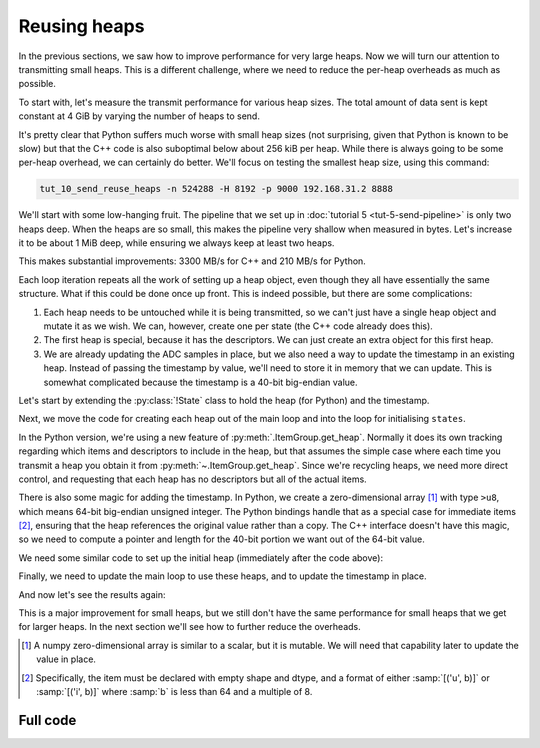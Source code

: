 Reusing heaps
=============
In the previous sections, we saw how to improve performance for very large
heaps. Now we will turn our attention to transmitting small heaps. This is a
different challenge, where we need to reduce the per-heap overheads as much as
possible.

To start with, let's measure the transmit performance for various heap sizes.
The total amount of data sent is kept constant at 4 GiB by varying the number of
heaps to send.

.. image:: tut-10-send-reuse-heaps-before.svg

It's pretty clear that Python suffers much worse with small heap sizes (not
surprising, given that Python is known to be slow) but that the C++ code is
also suboptimal below about 256 kiB per heap. While there is always going to
be some per-heap overhead, we can certainly do better. We'll focus on testing
the smallest heap size, using this command:

.. code-block:: sh

   tut_10_send_reuse_heaps -n 524288 -H 8192 -p 9000 192.168.31.2 8888

We'll start with some low-hanging fruit. The pipeline that we set up in
:doc:`tutorial 5 <tut-5-send-pipeline>` is only two heaps deep. When the heaps
are so small, this makes the pipeline very shallow when measured in bytes.
Let's increase it to be about 1 MiB deep, while ensuring we always keep at
least two heaps.

.. tab-set-code::

 .. code-block:: python
    :dedent: 0

        config = spead2.send.StreamConfig(rate=0.0, max_heaps=max(2, 1024 * 1024 // args.heap_size))
        ...
        states = [State(adc_samples=np.ones(heap_size, np.int8)) for _ in range(config.max_heaps)]

 .. code-block:: c++
    :dedent: 0

        config.set_max_heaps(std::max(std::int64_t(2), 1024 * 1024 / heap_size));
        ...
        std::vector<state> states(config.get_max_heaps());

This makes substantial improvements: 3300 MB/s for C++ and 210 MB/s for
Python.

Each loop iteration repeats all the work of setting up a heap object, even
though they all have essentially the same structure. What if this could be
done once up front. This is indeed possible, but there are some complications:

1. Each heap needs to be untouched while it is being transmitted, so we can't
   just have a single heap object and mutate it as we wish. We can, however,
   create one per state (the C++ code already does this).

2. The first heap is special, because it has the descriptors. We can just
   create an extra object for this first heap.

3. We are already updating the ADC samples in place, but we also need a way to
   update the timestamp in an existing heap. Instead of passing the timestamp
   by value, we'll need to store it in memory that we can update. This is
   somewhat complicated because the timestamp is a 40-bit big-endian value.

Let's start by extending the :py:class:`!State` class to hold the heap (for
Python) and the timestamp.

.. tab-set-code::

 .. code-block:: python

    @dataclass
    class State:
        adc_samples: np.ndarray
        timestamp: np.ndarray
        heap: spead2.send.Heap
        future: asyncio.Future[int] = field(default_factory=asyncio.Future)
        ...

 .. code-block:: c++

    struct state
    {
        std::future<spead2::item_pointer_t> future;
        std::vector<std::int8_t> adc_samples;
        std::uint64_t timestamp;  // big endian
        spead2::send::heap heap;
        ...
    };

Next, we move the code for creating each heap out of the main loop and into
the loop for initialising ``states``.

.. tab-set-code::

 .. code-block:: python
    :dedent: 0

        states = []
        for i in range(config.max_heaps):
            adc_samples = np.ones(heap_size, np.int8)
            timestamp = np.array(0, ">u8")
            item_group["timestamp"].value = timestamp
            item_group["adc_samples"].value = adc_samples
            heap = item_group.get_heap(descriptors="none", data="all")
            states.append(State(adc_samples=adc_samples, timestamp=timestamp, heap=heap))

 .. code-block:: c++
    :dedent: 0

        std::vector<state> states(config.get_max_heaps());
        for (std::size_t i = 0; i < states.size(); i++)
        {
            auto &state = states[i];
            auto &heap = state.heap;
            auto &adc_samples = state.adc_samples;
            auto &timestamp = state.timestamp;
            adc_samples.resize(heap_size);
            heap.add_item(timestamp_desc.id, (char *) &timestamp + 3, 5, true);
            heap.add_item(
                adc_samples_desc.id,
                adc_samples.data(),
                adc_samples.size() * sizeof(adc_samples[0]),
                true
            );
        }

In the Python version, we're using a new feature of
:py:meth:`.ItemGroup.get_heap`. Normally it does its own tracking
regarding which items and descriptors to include in the heap, but that
assumes the simple case where each time you transmit a heap you obtain it
from :py:meth:`~.ItemGroup.get_heap`. Since we're recycling heaps, we need
more direct control, and requesting that each heap has no descriptors but all
of the actual items.

There is also some magic for adding the timestamp. In Python, we create a
zero-dimensional array [#zdarr]_ with type ``>u8``, which means 64-bit big-endian
unsigned integer. The Python bindings handle that as a special case for
immediate items [#imm]_, ensuring that the heap references the original
value rather than a copy. The C++ interface doesn't have this magic, so we
need to compute a pointer and length for the 40-bit portion we want out of the
64-bit value.

We need some similar code to set up the initial heap (immediately after the
code above):

.. tab-set-code::

 .. code-block:: python
    :dedent: 0

        item_group["timestamp"].value = states[0].timestamp
        item_group["adc_samples"].value = states[0].adc_samples
        first_heap = item_group.get_heap(descriptors="all", data="all")

 .. code-block:: c++
    :dedent: 0

        spead2::send::heap first_heap;
        first_heap.add_descriptor(timestamp_desc);
        first_heap.add_descriptor(adc_samples_desc);
        first_heap.add_item(timestamp_desc.id, (char *) &states[0].timestamp + 3, 5, true);
        first_heap.add_item(
            adc_samples_desc.id,
            states[0].adc_samples.data(),
            states[0].adc_samples.size() * sizeof(states[0].adc_samples[0]),
            true
        );

Finally, we need to update the main loop to use these heaps, and to update the
timestamp in place.

.. tab-set-code::

 .. code-block:: python
    :dedent: 0

        for i in range(n_heaps):
            state = states[i % len(states)]
            await state.future  # Wait for any previous use of this state to complete
            state.adc_samples.fill(np.int_(i))
            state.timestamp[()] = i * heap_size
            heap = first_heap if i == 0 else state.heap
            state.future = stream.async_send_heap(heap)

 .. code-block:: c++
    :dedent: 0

    #include <spead2/common_endian.h>
    ...

        for (int i = 0; i < n_heaps; i++)
        {
            auto &state = states[i % states.size()];
            // Wait for any previous use of this state to complete
            state.future.wait();
            auto &heap = (i == 0) ? first_heap : state.heap;
            auto &adc_samples = state.adc_samples;
            state.timestamp = spead2::htobe(std::uint64_t(i * heap_size));
            std::fill(adc_samples.begin(), adc_samples.end(), i);
            state.future = stream.async_send_heap(heap, boost::asio::use_future);
        }

And now let's see the results again:

.. image:: tut-10-send-reuse-heaps-after.svg

This is a major improvement for small heaps, but we still don't have the same
performance for small heaps that we get for larger heaps. In the next section
we'll see how to further reduce the overheads.

.. [#zdarr] A numpy zero-dimensional array is similar to a scalar, but it is
   mutable. We will need that capability later to update the value in place.

.. [#imm] Specifically, the item must be declared with empty shape and dtype,
   and a format of either :samp:`[('u', b)]` or :samp:`[('i', b)]` where
   :samp:`b` is less than 64 and a multiple of 8.


Full code
---------
.. tab-set-code::

   .. literalinclude:: ../examples/tut_10_send_reuse_heaps.py
      :language: python

   .. literalinclude:: ../examples/tut_10_send_reuse_heaps.cpp
      :language: c++
